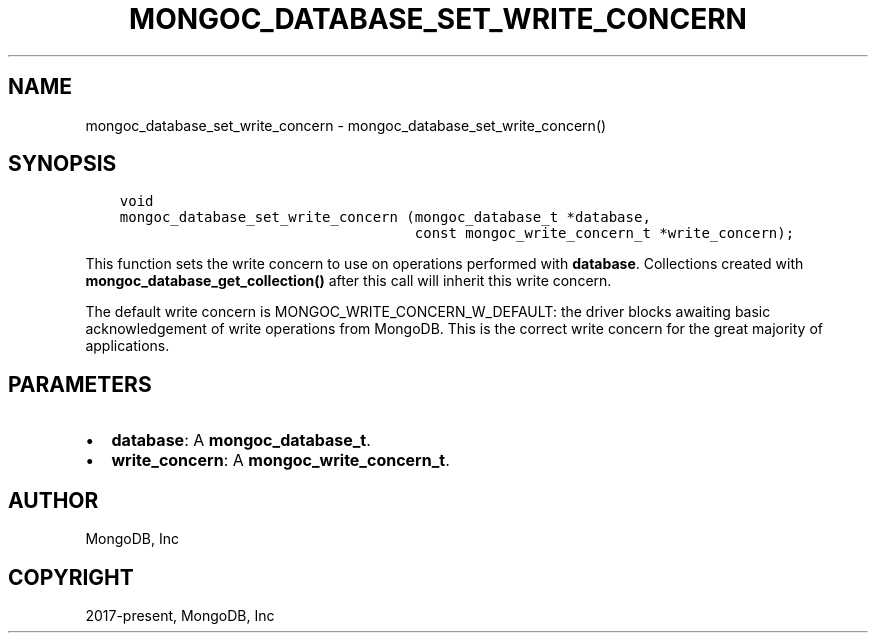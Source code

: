 .\" Man page generated from reStructuredText.
.
.TH "MONGOC_DATABASE_SET_WRITE_CONCERN" "3" "Feb 01, 2022" "1.21.0" "libmongoc"
.SH NAME
mongoc_database_set_write_concern \- mongoc_database_set_write_concern()
.
.nr rst2man-indent-level 0
.
.de1 rstReportMargin
\\$1 \\n[an-margin]
level \\n[rst2man-indent-level]
level margin: \\n[rst2man-indent\\n[rst2man-indent-level]]
-
\\n[rst2man-indent0]
\\n[rst2man-indent1]
\\n[rst2man-indent2]
..
.de1 INDENT
.\" .rstReportMargin pre:
. RS \\$1
. nr rst2man-indent\\n[rst2man-indent-level] \\n[an-margin]
. nr rst2man-indent-level +1
.\" .rstReportMargin post:
..
.de UNINDENT
. RE
.\" indent \\n[an-margin]
.\" old: \\n[rst2man-indent\\n[rst2man-indent-level]]
.nr rst2man-indent-level -1
.\" new: \\n[rst2man-indent\\n[rst2man-indent-level]]
.in \\n[rst2man-indent\\n[rst2man-indent-level]]u
..
.SH SYNOPSIS
.INDENT 0.0
.INDENT 3.5
.sp
.nf
.ft C
void
mongoc_database_set_write_concern (mongoc_database_t *database,
                                   const mongoc_write_concern_t *write_concern);
.ft P
.fi
.UNINDENT
.UNINDENT
.sp
This function sets the write concern to use on operations performed with \fBdatabase\fP\&. Collections created with \fBmongoc_database_get_collection()\fP after this call will inherit this write concern.
.sp
The default write concern is MONGOC_WRITE_CONCERN_W_DEFAULT: the driver blocks awaiting basic acknowledgement of write operations from MongoDB. This is the correct write concern for the great majority of applications.
.SH PARAMETERS
.INDENT 0.0
.IP \(bu 2
\fBdatabase\fP: A \fBmongoc_database_t\fP\&.
.IP \(bu 2
\fBwrite_concern\fP: A \fBmongoc_write_concern_t\fP\&.
.UNINDENT
.SH AUTHOR
MongoDB, Inc
.SH COPYRIGHT
2017-present, MongoDB, Inc
.\" Generated by docutils manpage writer.
.
